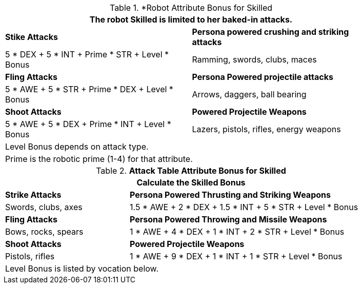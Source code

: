 .*Robot Attribute Bonus for Skilled
[width="85%",cols="<,<",frame="all", stripes="even"]
|===
2+<|The robot Skilled is limited to her baked-in attacks.

s|Stike Attacks
s|Persona powered crushing and striking attacks

|5 * DEX + 5 * INT + Prime * STR + Level * Bonus
|Ramming, swords, clubs, maces

s|Fling Attacks
s|Persona Powered projectile attacks

|5 * AWE + 5 * STR + Prime * DEX + Level * Bonus
|Arrows, daggers, ball bearing 

s|Shoot Attacks
s|Powered Projectile Weapons

|5 * AWE + 5 * DEX + Prime * INT + Level * Bonus
|Lazers, pistols, rifles, energy weapons

2+<|Level Bonus depends on attack type.
2+<|Prime is the robotic prime (1-4) for that attribute.

|===

.*Attack Table Attribute Bonus for Skilled*
[width="85%",cols="3<^",frame="all", stripes="even"]
|===
3+<|Calculate the Skilled Bonus

|*Strike Attacks*
2+<|*Persona Powered Thrusting and Striking Weapons*

|Swords, clubs, axes
2+<|1.5 * AWE + 2 * DEX + 1.5 * INT + 5 * STR + Level * Bonus

|*Fling Attacks*
2+<|*Persona Powered Throwing and Missile Weapons*

|Bows, rocks, spears
2+<|1 * AWE + 4 * DEX + 1 * INT + 2 * STR + Level * Bonus

|*Shoot Attacks*
2+<|*Powered Projectile Weapons*

|Pistols, rifles
2+<|1 * AWE + 9 * DEX + 1 * INT + 1 * STR + Level * Bonus

3+<|Level Bonus is listed by vocation below.

|===